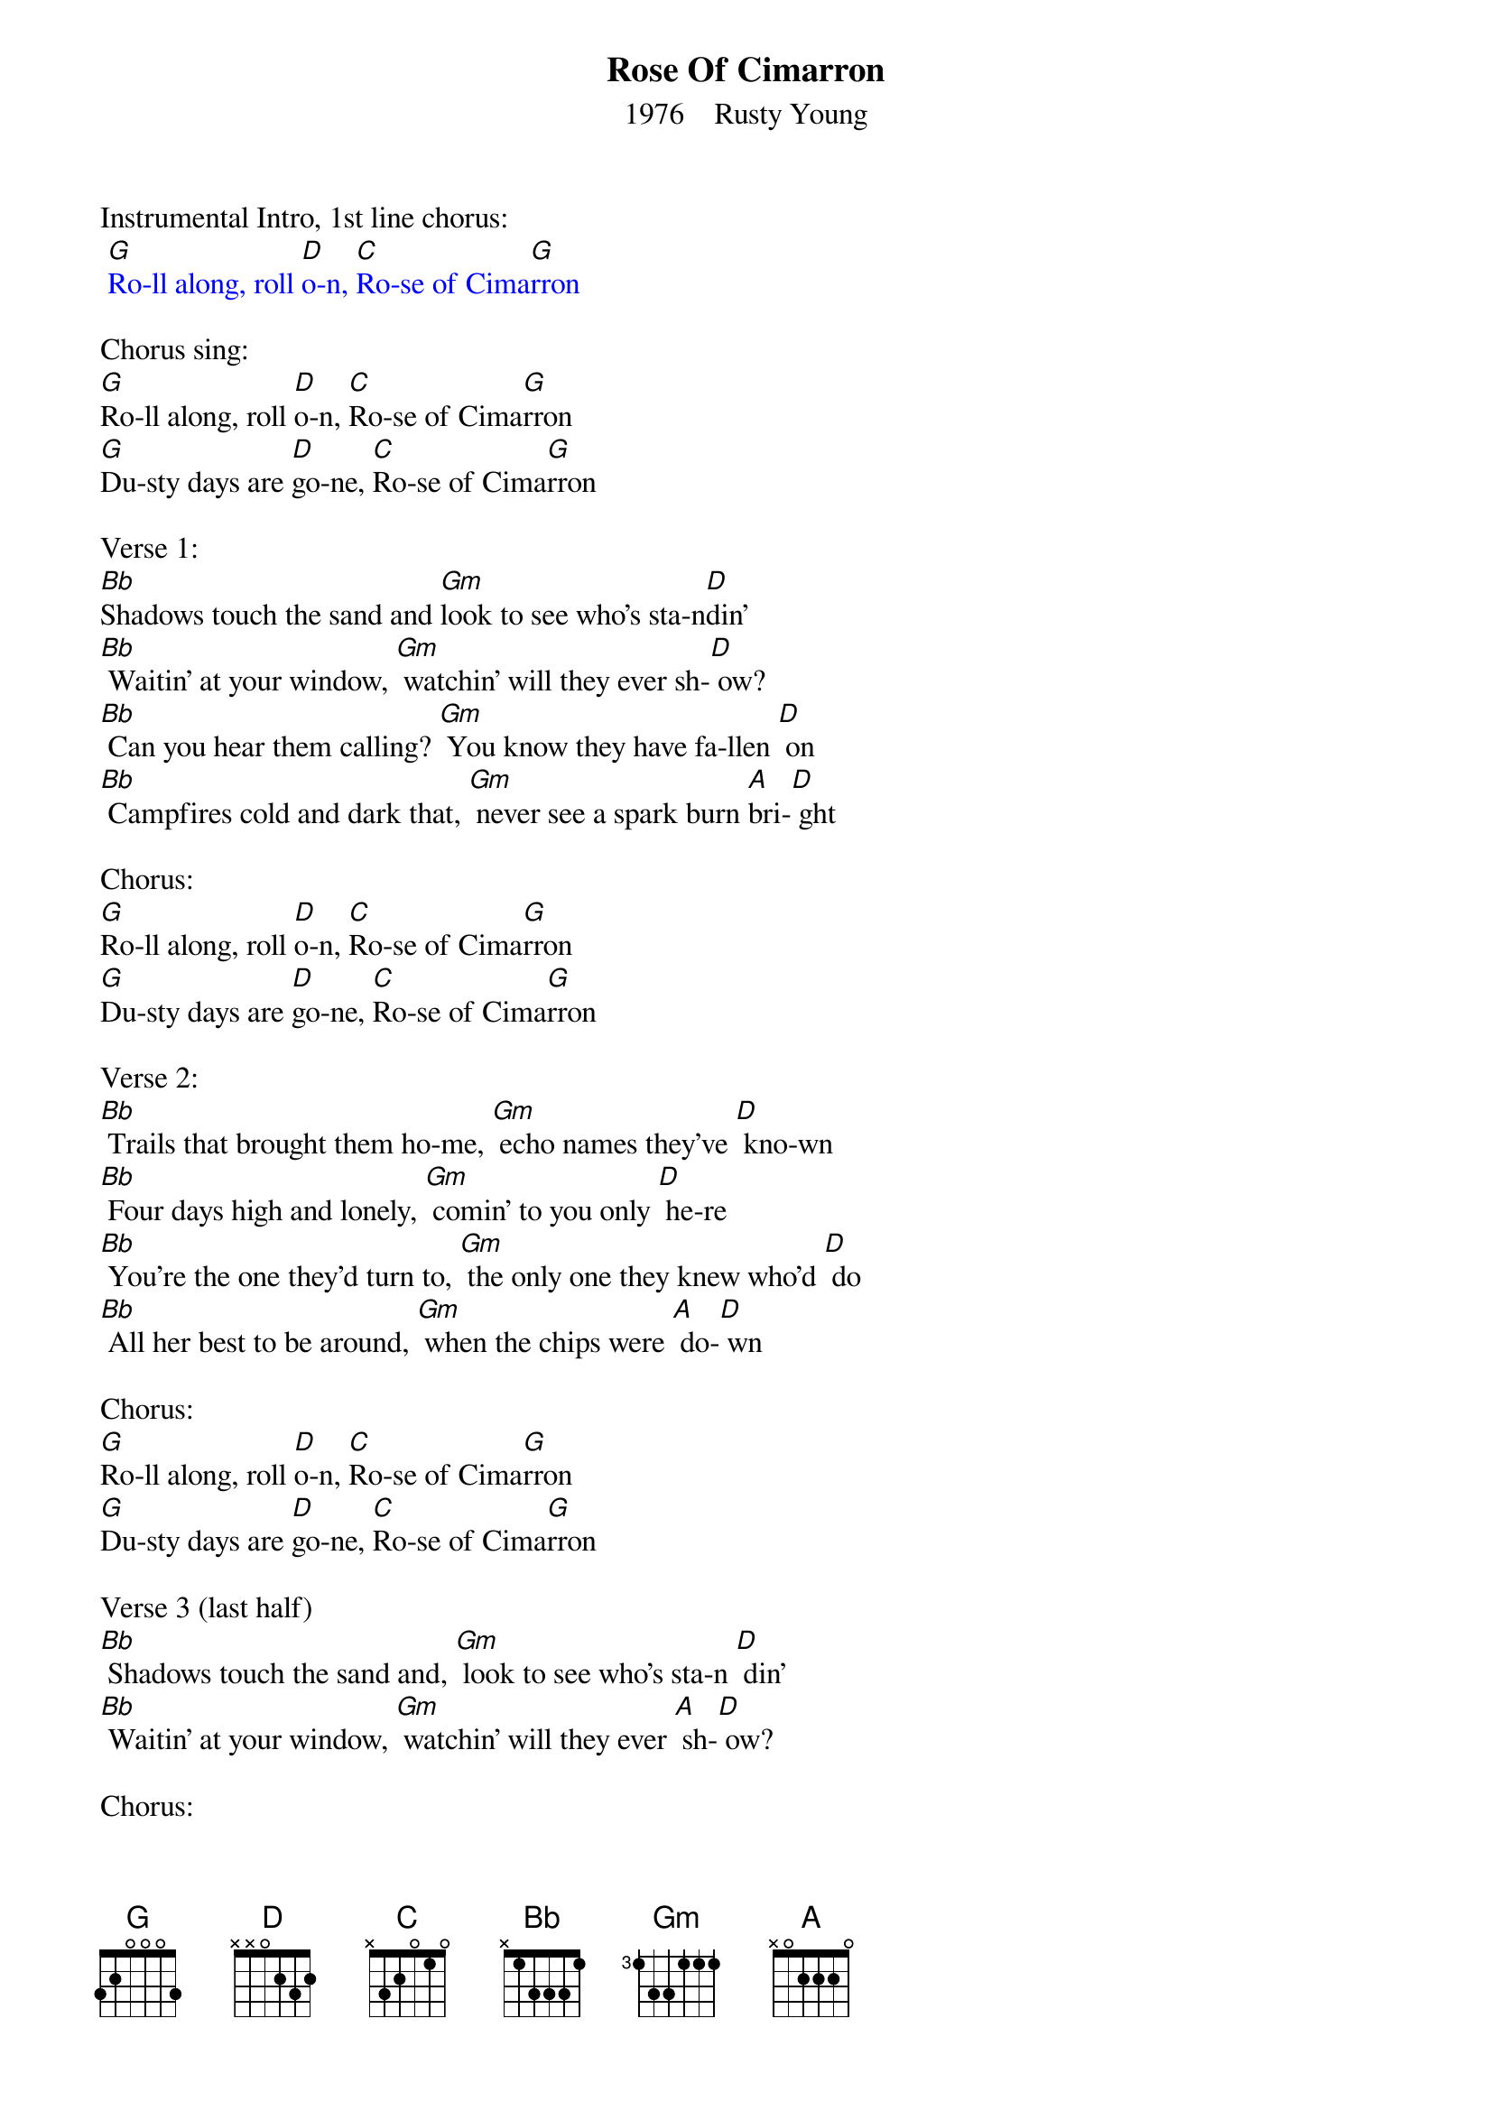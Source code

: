 {t: Rose Of Cimarron}
{st:    1976    Rusty Young}

Instrumental Intro, 1st line chorus:
{textcolour: blue}
 [G]Ro-ll along, roll [D]o-n, [C]Ro-se of Cima[G]rron
{textcolour}

Chorus sing:
[G]Ro-ll along, roll [D]o-n, [C]Ro-se of Cima[G]rron
[G]Du-sty days are [D]go-ne, [C]Ro-se of Cima[G]rron

Verse 1:
[Bb]Shadows touch the sand and [Gm]look to see who's sta-n[D]din'
[Bb] Waitin' at your window, [Gm] watchin' will they ever sh-[D] ow?
[Bb] Can you hear them calling? [Gm] You know they have fa-llen [D] on
[Bb] Campfires cold and dark that, [Gm] never see a spark burn [A]bri-[D] ght

Chorus:
[G]Ro-ll along, roll [D]o-n, [C]Ro-se of Cima[G]rron
[G]Du-sty days are [D]go-ne, [C]Ro-se of Cima[G]rron

Verse 2:
[Bb] Trails that brought them ho-me, [Gm] echo names they've [D] kno-wn
[Bb] Four days high and lonely, [Gm] comin' to you only [D] he-re
[Bb] You're the one they'd turn to, [Gm] the only one they knew who'd [D] do
[Bb] All her best to be around, [Gm] when the chips were [A] do-[D] wn

Chorus:
[G]Ro-ll along, roll [D]o-n, [C]Ro-se of Cima[G]rron
[G]Du-sty days are [D]go-ne, [C]Ro-se of Cima[G]rron

Verse 3 (last half)
[Bb] Shadows touch the sand and, [Gm] look to see who's sta-n [D] din'
[Bb] Waitin' at your window, [Gm] watchin' will they ever [A] sh-[D] ow?

Chorus:
[G]Ro-ll along, roll [D]o-n, [C]Ro-se of Cima[G]rron
[G]Du-sty days are [D]go-ne, [C]Ro-se of Cima[G]rron

Verse 3 (last half)
[Bb] Shadows touch the sand and, [Gm] look to see who's sta-n [D] din'
[Bb] Waitin' at your window, [Gm] watchin' will they ever [A] sh-[D] ow?

Chorus:
[G]Ro-ll along, roll [D]o-n, [C]Ro-se of Cima[G]rron
[G]Du-sty days are [D]go-ne, [C]Ro-se of Cima[G]rron

Instrumental break  Chorus
{textcolour: blue}
 [G]Ro-ll along, roll [D]o-n, [C]Ro-se of Cima[G]rron
 [G]Du-sty days are [D]go-ne, [C]Ro-se of Cima[G]rron
{textcolour}

Chorus sing:
[G]Ro-ll along, roll [D]o-n, [C]Ro-se of Cima[G]rron
[G]Du-sty days are [D]go-ne, [C]Ro-se of Cima[G]rron

Alternate Chorus sing:
[G] Hea-rts like yours be[D] lo-ng, [C] Fo-llowing the [G] da-wn
[G] Wra-pped up in a [D] so-ng, [C] Ro-se of Cima[G]rron

Instrumental Outro  Chorus
{textcolour: blue}
 [G]Ro-ll along, roll [D]o-n, [C]Ro-se of Cima[G]rron
 [G]Du-sty days are [D]go-ne, [C]Ro-se of Cima[G]rron
{textcolour}

(The story learned in Oklahoma, of a woman who took in outlaws in the 1800's;
fed them, mended their wounds and sent them on their way.)
